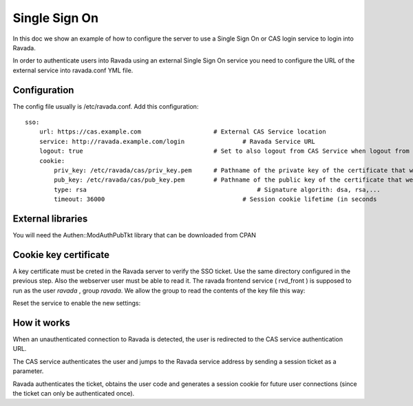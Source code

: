 Single Sign On
==============

In this doc we show an example of how to configure the server to use a Single Sign On or CAS login service to login into Ravada.

In order to authenticate users into Ravada using an external Single Sign On service
you need to configure the URL of the external service into ravada.conf YML file.

Configuration
-------------

The config file usually is /etc/ravada.conf. Add this configuration:

::

    sso:
        url: https://cas.example.com		        # External CAS Service location
        service: http://ravada.example.com/login		# Ravada Service URL
        logout: true                                    # Set to also logout from CAS Service when logout from Ravada
        cookie:
            priv_key: /etc/ravada/cas/priv_key.pem	# Pathname of the private key of the certificate that we will use to generate / validate session cookies
            pub_key: /etc/ravada/cas/pub_key.pem	# Pathname of the public key of the certificate that we will use to generate / validate session cookies
            type: rsa					            # Signature algorith: dsa, rsa,...
            timeout: 36000			                # Session cookie lifetime (in seconds

External libraries
------------------

You will need the Authen::ModAuthPubTkt library that can be downloaded from CPAN

.. prompt:: bash

    sudo cpanm --force Authen::ModAuthPubTkt

Cookie key certificate
----------------------

A key certificate must be creted in the Ravada server to verify the SSO ticket. Use the same directory configured in the previous step. Also the webserver user must be able to read it. The ravada frontend service ( rvd_front ) is supposed to run as the user *ravada* , group *ravada*. We allow the group to read the contents of the key file this way:

.. prompt:: bash

    sudo bash
    cd /etc
    mkdir ravada
    chgrp ravada ravada
    chmod g+rx ravada
    chmod o-rx ravada
    cd ravada
    mkdir cas
    chgrp ravada cas
    chmod g+rx cas
    chmod o-rx cas
    cd cas
    openssl genrsa -out priv_key.pem 2048
    openssl rsa -in priv_key.pem -pubout -out pub_key.pem

Reset the service to enable the new settings:

.. prompt:: bash

    sudo systemctl restart rvd_front

How it works
------------

When an unauthenticated connection to Ravada is detected, the user is redirected to the CAS service authentication URL.

The CAS service authenticates the user and jumps to the Ravada service address by sending a session ticket as a parameter.

Ravada authenticates the ticket, obtains the user code and generates a session cookie for future user connections (since the ticket can only be authenticated once).

